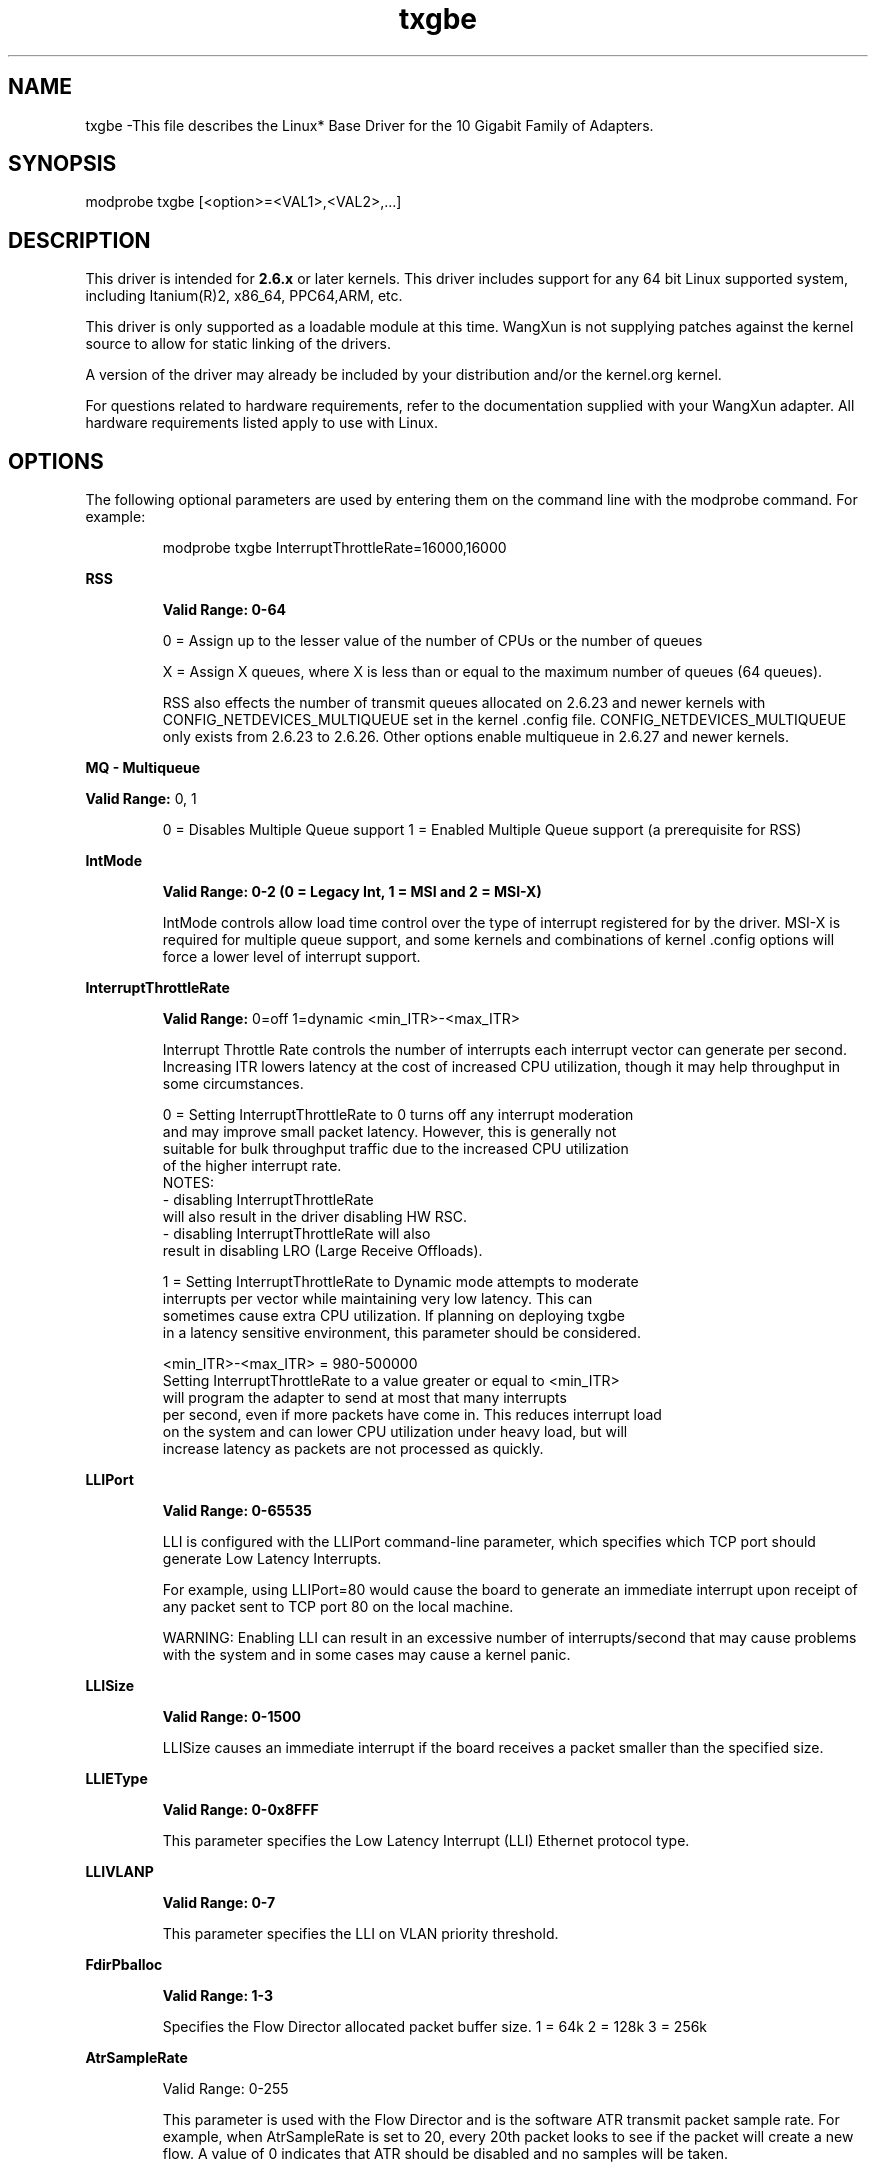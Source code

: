 .\" LICENSE
.\"
.\" This software program is released under the terms of a license agreement between you ('Licensee') and WangXun. Do not use or load this software or any associated materials (collectively, the 'Software') until you have carefully read the full terms and conditions of the LICENSE located in this software package. By loading or using the Software, you agree to the terms of this Agreement. If you do not agree with the terms of this Agreement, do not install or use the Software.
.\"
.\" * Other names and brands may be claimed as the property of others.
.\"
.
.TH txgbe 1 "February 06, 2015"
.SH NAME
txgbe \-This file describes the Linux* Base Driver for the 10 Gigabit Family of Adapters.
.SH SYNOPSIS
.PD 0.4v
modprobe txgbe [<option>=<VAL1>,<VAL2>,...]
.PD 1v
.SH DESCRIPTION
This driver is intended for \fB2.6.x\fR or later kernels. 
This driver includes support for any 64 bit Linux supported system, 
including Itanium(R)2, x86_64, PPC64,ARM, etc.
.LP
This driver is only supported as a loadable module at this time. WangXun is
not supplying patches against the kernel source to allow for static linking of
the drivers.

A version of the driver may already be included by your
distribution and/or the kernel.org kernel.


For questions related to hardware requirements, refer to the documentation
supplied with your WangXun adapter. All hardware requirements listed apply to
use with Linux.
.SH OPTIONS
The following optional parameters are used by entering them on the
command line with the modprobe command.
For example:
.IP
modprobe txgbe InterruptThrottleRate=16000,16000
.LP
.B RSS
.IP
.B Valid Range: 0-64
.IP
0 = Assign up to the lesser value of the number of CPUs or the number of queues
.IP
X = Assign X queues, where X is less than or equal to the maximum number of
queues (64 queues). 
.IP
.IP
RSS also effects the number of transmit queues allocated on 2.6.23 and
newer kernels with CONFIG_NETDEVICES_MULTIQUEUE set in the kernel .config file.
CONFIG_NETDEVICES_MULTIQUEUE only exists from 2.6.23 to 2.6.26. Other options
enable multiqueue in 2.6.27 and newer kernels.
.LP
.B MQ - Multiqueue
.IP
.LP
.B Valid Range:
0, 1
.IP
0 = Disables Multiple Queue support
1 = Enabled Multiple Queue support (a prerequisite for RSS)
.LP
.B IntMode
.IP
.B Valid Range: 0-2 (0 = Legacy Int, 1 = MSI and 2 = MSI-X)
.IP
IntMode controls allow load time control over the type of interrupt
registered for by the driver. MSI-X is required for multiple queue
support, and some kernels and combinations of kernel .config options
will force a lower level of interrupt support.
'cat /proc/interrupts' will show different values for each type of interrupt.
.LP
.B InterruptThrottleRate
.IP
.B Valid Range:
0=off
1=dynamic
<min_ITR>-<max_ITR>
.IP
Interrupt Throttle Rate controls the number of interrupts each interrupt
vector can generate per second. Increasing ITR lowers latency at the cost of
increased CPU utilization, though it may help throughput in some circumstances.
.IP
0 = Setting InterruptThrottleRate to 0 turns off any interrupt moderation
  and may improve small packet latency. However, this is generally not
  suitable for bulk throughput traffic due to the increased CPU utilization
  of the higher interrupt rate.
  NOTES:
  - disabling InterruptThrottleRate
    will also result in the driver disabling HW RSC.
  - disabling InterruptThrottleRate will also
    result in disabling LRO (Large Receive Offloads).
.IP
1 = Setting InterruptThrottleRate to Dynamic mode attempts to moderate
  interrupts per vector while maintaining very low latency. This can
  sometimes cause extra CPU utilization. If planning on deploying txgbe
  in a latency sensitive environment, this parameter should be considered.
.IP
<min_ITR>-<max_ITR> = 980-500000
  Setting InterruptThrottleRate to a value greater or equal to <min_ITR>
  will program the adapter to send at most that many interrupts
  per second, even if more packets have come in. This reduces interrupt load
  on the system and can lower CPU utilization under heavy load, but will
  increase latency as packets are not processed as quickly.

.LP
.B LLIPort
.IP
.B Valid Range: 0-65535
.IP
LLI is configured with the LLIPort command-line parameter, which specifies
which TCP port should generate Low Latency Interrupts.
.IP
For example, using LLIPort=80 would cause the board to generate an immediate
interrupt upon receipt of any packet sent to TCP port 80 on the local machine.
.IP
WARNING: Enabling LLI can result in an excessive number of interrupts/second
that may cause problems with the system and in some cases may cause a kernel
panic.
.LP
.B LLISize
.IP
.B Valid Range: 0-1500
.IP
LLISize causes an immediate interrupt if the board receives a packet smaller
than the specified size.
.LP
.B LLIEType
.IP
.B Valid Range: 0-0x8FFF
.IP
This parameter specifies the Low Latency Interrupt (LLI) Ethernet protocol type.
.LP
.B LLIVLANP
.IP
.B Valid Range: 0-7
.IP
This parameter specifies the LLI on VLAN priority threshold.
.LP
.B FdirPballoc
.IP
.B Valid Range: 1-3
.IP
Specifies the Flow Director allocated packet buffer size.
1 = 64k
2 = 128k
3 = 256k
.LP
.B AtrSampleRate
.IP
Valid Range: 0-255
.IP
This parameter is used with the Flow Director and is the software ATR transmit
packet sample rate. For example, when AtrSampleRate is set to 20, every 20th
packet looks to see if the packet will create a new flow. A value of 0
indicates that ATR should be disabled and no samples will be taken.
.LP
.B LRO
.IP
.B Valid Range: 0(off), 1(on)
.IP
Large Receive Offload (LRO) is a technique for increasing inbound throughput
of high-bandwidth network connections by reducing CPU overhead. It works by
aggregating multiple incoming packets from a single stream into a larger
buffer before they are passed higher up the networking stack, thus reducing
the number of packets that have to be processed. LRO combines multiple
Ethernet frames into a single receive in the stack, thereby potentially
decreasing CPU utilization for receives.
.IP
TXGBE_NO_LRO is a compile time flag. The user can enable it at compile time to add
support for LRO from the driver. The flag is used by adding
CFLAGS_EXTRA="-DTXGBE_NO_LRO" to the make file when it's being compiled.
# make CFLAGS_EXTRA="-DTXGBE_NO_LRO" install
.IP
You can verify that the driver is using LRO by looking at these counters in
ethtool:
.LP
- lro_aggregated - counts total packets that were combined
.LP
- lro_flushed - counts the number of packets flushed out of LRO
.IP
NOTE: IPv6 and UDP are not supported by LRO.
.LP
.B vxlan_rx
.IP
.B Valid Range: 0(Disable), 1(Enable)
.IP
Enable/disable support for VXLAN rx checksum offload
.LP
.B CloudSwitch
.IP
.B Valid Range: 0-1 0 = disable Cloud Switch, 1 = enable Cloud Switch
.IP
Cloud Switch mode
.SH Jumbo Frames
.LP
Jumbo Frames support is enabled by changing the Maximum Transmission Unit
(MTU) to a value larger than the default value of 1500.

Use the ifconfig command to increase the MTU size. For example, enter the
following where <x> is the interface number:

   ifconfig eth<x> mtu 9000 up

.LP
NOTES:
- The maximum MTU setting for Jumbo Frames is 9710. This value coincides
  with the maximum Jumbo Frames size of 9728 bytes.
- This driver will attempt to use multiple page sized buffers to receive
  each jumbo packet. This should help to avoid buffer starvation issues
  when allocating receive packets.
- If you are enabling jumbo frames in a
  virtual function (VF), jumbo frames must first be enabled in the physical
  function (PF). The VF MTU setting cannot be larger than the PF MTU.
See the section "Jumbo Frames" in the Readme.
.SH SUPPORT
.LP
For additional information regarding building and installation,
see the
README
included with the driver.
For general information, go to the WangXun support website at:
.B www.trustnetic.com/support/
.LP
If an issue is identified with the released source code on a supported
kernel with a supported adapter, email the specific information related to the
issue to linux.nic@trustnetic.com.
.LP
